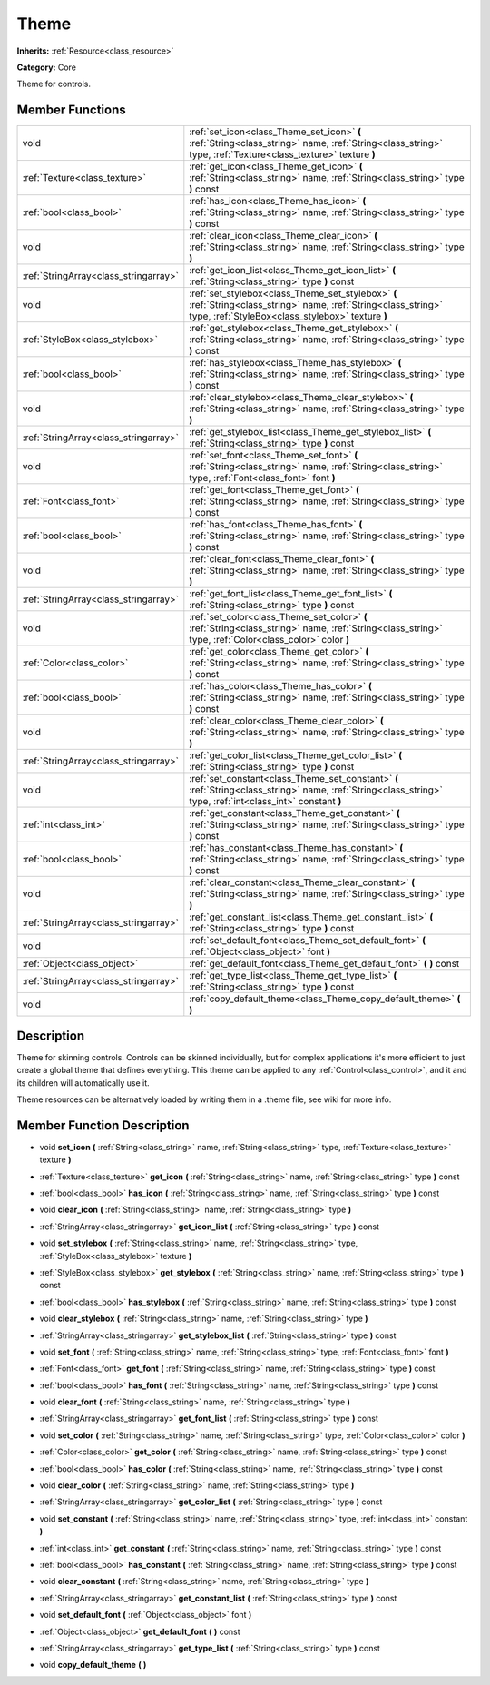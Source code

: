 .. _class_Theme:

Theme
=====

**Inherits:** :ref:`Resource<class_resource>`

**Category:** Core

Theme for controls.

Member Functions
----------------

+----------------------------------------+-------------------------------------------------------------------------------------------------------------------------------------------------------------------------+
| void                                   | :ref:`set_icon<class_Theme_set_icon>`  **(** :ref:`String<class_string>` name, :ref:`String<class_string>` type, :ref:`Texture<class_texture>` texture  **)**           |
+----------------------------------------+-------------------------------------------------------------------------------------------------------------------------------------------------------------------------+
| :ref:`Texture<class_texture>`          | :ref:`get_icon<class_Theme_get_icon>`  **(** :ref:`String<class_string>` name, :ref:`String<class_string>` type  **)** const                                            |
+----------------------------------------+-------------------------------------------------------------------------------------------------------------------------------------------------------------------------+
| :ref:`bool<class_bool>`                | :ref:`has_icon<class_Theme_has_icon>`  **(** :ref:`String<class_string>` name, :ref:`String<class_string>` type  **)** const                                            |
+----------------------------------------+-------------------------------------------------------------------------------------------------------------------------------------------------------------------------+
| void                                   | :ref:`clear_icon<class_Theme_clear_icon>`  **(** :ref:`String<class_string>` name, :ref:`String<class_string>` type  **)**                                              |
+----------------------------------------+-------------------------------------------------------------------------------------------------------------------------------------------------------------------------+
| :ref:`StringArray<class_stringarray>`  | :ref:`get_icon_list<class_Theme_get_icon_list>`  **(** :ref:`String<class_string>` type  **)** const                                                                    |
+----------------------------------------+-------------------------------------------------------------------------------------------------------------------------------------------------------------------------+
| void                                   | :ref:`set_stylebox<class_Theme_set_stylebox>`  **(** :ref:`String<class_string>` name, :ref:`String<class_string>` type, :ref:`StyleBox<class_stylebox>` texture  **)** |
+----------------------------------------+-------------------------------------------------------------------------------------------------------------------------------------------------------------------------+
| :ref:`StyleBox<class_stylebox>`        | :ref:`get_stylebox<class_Theme_get_stylebox>`  **(** :ref:`String<class_string>` name, :ref:`String<class_string>` type  **)** const                                    |
+----------------------------------------+-------------------------------------------------------------------------------------------------------------------------------------------------------------------------+
| :ref:`bool<class_bool>`                | :ref:`has_stylebox<class_Theme_has_stylebox>`  **(** :ref:`String<class_string>` name, :ref:`String<class_string>` type  **)** const                                    |
+----------------------------------------+-------------------------------------------------------------------------------------------------------------------------------------------------------------------------+
| void                                   | :ref:`clear_stylebox<class_Theme_clear_stylebox>`  **(** :ref:`String<class_string>` name, :ref:`String<class_string>` type  **)**                                      |
+----------------------------------------+-------------------------------------------------------------------------------------------------------------------------------------------------------------------------+
| :ref:`StringArray<class_stringarray>`  | :ref:`get_stylebox_list<class_Theme_get_stylebox_list>`  **(** :ref:`String<class_string>` type  **)** const                                                            |
+----------------------------------------+-------------------------------------------------------------------------------------------------------------------------------------------------------------------------+
| void                                   | :ref:`set_font<class_Theme_set_font>`  **(** :ref:`String<class_string>` name, :ref:`String<class_string>` type, :ref:`Font<class_font>` font  **)**                    |
+----------------------------------------+-------------------------------------------------------------------------------------------------------------------------------------------------------------------------+
| :ref:`Font<class_font>`                | :ref:`get_font<class_Theme_get_font>`  **(** :ref:`String<class_string>` name, :ref:`String<class_string>` type  **)** const                                            |
+----------------------------------------+-------------------------------------------------------------------------------------------------------------------------------------------------------------------------+
| :ref:`bool<class_bool>`                | :ref:`has_font<class_Theme_has_font>`  **(** :ref:`String<class_string>` name, :ref:`String<class_string>` type  **)** const                                            |
+----------------------------------------+-------------------------------------------------------------------------------------------------------------------------------------------------------------------------+
| void                                   | :ref:`clear_font<class_Theme_clear_font>`  **(** :ref:`String<class_string>` name, :ref:`String<class_string>` type  **)**                                              |
+----------------------------------------+-------------------------------------------------------------------------------------------------------------------------------------------------------------------------+
| :ref:`StringArray<class_stringarray>`  | :ref:`get_font_list<class_Theme_get_font_list>`  **(** :ref:`String<class_string>` type  **)** const                                                                    |
+----------------------------------------+-------------------------------------------------------------------------------------------------------------------------------------------------------------------------+
| void                                   | :ref:`set_color<class_Theme_set_color>`  **(** :ref:`String<class_string>` name, :ref:`String<class_string>` type, :ref:`Color<class_color>` color  **)**               |
+----------------------------------------+-------------------------------------------------------------------------------------------------------------------------------------------------------------------------+
| :ref:`Color<class_color>`              | :ref:`get_color<class_Theme_get_color>`  **(** :ref:`String<class_string>` name, :ref:`String<class_string>` type  **)** const                                          |
+----------------------------------------+-------------------------------------------------------------------------------------------------------------------------------------------------------------------------+
| :ref:`bool<class_bool>`                | :ref:`has_color<class_Theme_has_color>`  **(** :ref:`String<class_string>` name, :ref:`String<class_string>` type  **)** const                                          |
+----------------------------------------+-------------------------------------------------------------------------------------------------------------------------------------------------------------------------+
| void                                   | :ref:`clear_color<class_Theme_clear_color>`  **(** :ref:`String<class_string>` name, :ref:`String<class_string>` type  **)**                                            |
+----------------------------------------+-------------------------------------------------------------------------------------------------------------------------------------------------------------------------+
| :ref:`StringArray<class_stringarray>`  | :ref:`get_color_list<class_Theme_get_color_list>`  **(** :ref:`String<class_string>` type  **)** const                                                                  |
+----------------------------------------+-------------------------------------------------------------------------------------------------------------------------------------------------------------------------+
| void                                   | :ref:`set_constant<class_Theme_set_constant>`  **(** :ref:`String<class_string>` name, :ref:`String<class_string>` type, :ref:`int<class_int>` constant  **)**          |
+----------------------------------------+-------------------------------------------------------------------------------------------------------------------------------------------------------------------------+
| :ref:`int<class_int>`                  | :ref:`get_constant<class_Theme_get_constant>`  **(** :ref:`String<class_string>` name, :ref:`String<class_string>` type  **)** const                                    |
+----------------------------------------+-------------------------------------------------------------------------------------------------------------------------------------------------------------------------+
| :ref:`bool<class_bool>`                | :ref:`has_constant<class_Theme_has_constant>`  **(** :ref:`String<class_string>` name, :ref:`String<class_string>` type  **)** const                                    |
+----------------------------------------+-------------------------------------------------------------------------------------------------------------------------------------------------------------------------+
| void                                   | :ref:`clear_constant<class_Theme_clear_constant>`  **(** :ref:`String<class_string>` name, :ref:`String<class_string>` type  **)**                                      |
+----------------------------------------+-------------------------------------------------------------------------------------------------------------------------------------------------------------------------+
| :ref:`StringArray<class_stringarray>`  | :ref:`get_constant_list<class_Theme_get_constant_list>`  **(** :ref:`String<class_string>` type  **)** const                                                            |
+----------------------------------------+-------------------------------------------------------------------------------------------------------------------------------------------------------------------------+
| void                                   | :ref:`set_default_font<class_Theme_set_default_font>`  **(** :ref:`Object<class_object>` font  **)**                                                                    |
+----------------------------------------+-------------------------------------------------------------------------------------------------------------------------------------------------------------------------+
| :ref:`Object<class_object>`            | :ref:`get_default_font<class_Theme_get_default_font>`  **(** **)** const                                                                                                |
+----------------------------------------+-------------------------------------------------------------------------------------------------------------------------------------------------------------------------+
| :ref:`StringArray<class_stringarray>`  | :ref:`get_type_list<class_Theme_get_type_list>`  **(** :ref:`String<class_string>` type  **)** const                                                                    |
+----------------------------------------+-------------------------------------------------------------------------------------------------------------------------------------------------------------------------+
| void                                   | :ref:`copy_default_theme<class_Theme_copy_default_theme>`  **(** **)**                                                                                                  |
+----------------------------------------+-------------------------------------------------------------------------------------------------------------------------------------------------------------------------+

Description
-----------

Theme for skinning controls. Controls can be skinned individually, but for complex applications it's more efficient to just create a global theme that defines everything. This theme can be applied to any :ref:`Control<class_control>`, and it and its children will automatically use it.

Theme resources can be alternatively loaded by writing them in a .theme file, see wiki for more info.

Member Function Description
---------------------------

.. _class_Theme_set_icon:

- void  **set_icon**  **(** :ref:`String<class_string>` name, :ref:`String<class_string>` type, :ref:`Texture<class_texture>` texture  **)**

.. _class_Theme_get_icon:

- :ref:`Texture<class_texture>`  **get_icon**  **(** :ref:`String<class_string>` name, :ref:`String<class_string>` type  **)** const

.. _class_Theme_has_icon:

- :ref:`bool<class_bool>`  **has_icon**  **(** :ref:`String<class_string>` name, :ref:`String<class_string>` type  **)** const

.. _class_Theme_clear_icon:

- void  **clear_icon**  **(** :ref:`String<class_string>` name, :ref:`String<class_string>` type  **)**

.. _class_Theme_get_icon_list:

- :ref:`StringArray<class_stringarray>`  **get_icon_list**  **(** :ref:`String<class_string>` type  **)** const

.. _class_Theme_set_stylebox:

- void  **set_stylebox**  **(** :ref:`String<class_string>` name, :ref:`String<class_string>` type, :ref:`StyleBox<class_stylebox>` texture  **)**

.. _class_Theme_get_stylebox:

- :ref:`StyleBox<class_stylebox>`  **get_stylebox**  **(** :ref:`String<class_string>` name, :ref:`String<class_string>` type  **)** const

.. _class_Theme_has_stylebox:

- :ref:`bool<class_bool>`  **has_stylebox**  **(** :ref:`String<class_string>` name, :ref:`String<class_string>` type  **)** const

.. _class_Theme_clear_stylebox:

- void  **clear_stylebox**  **(** :ref:`String<class_string>` name, :ref:`String<class_string>` type  **)**

.. _class_Theme_get_stylebox_list:

- :ref:`StringArray<class_stringarray>`  **get_stylebox_list**  **(** :ref:`String<class_string>` type  **)** const

.. _class_Theme_set_font:

- void  **set_font**  **(** :ref:`String<class_string>` name, :ref:`String<class_string>` type, :ref:`Font<class_font>` font  **)**

.. _class_Theme_get_font:

- :ref:`Font<class_font>`  **get_font**  **(** :ref:`String<class_string>` name, :ref:`String<class_string>` type  **)** const

.. _class_Theme_has_font:

- :ref:`bool<class_bool>`  **has_font**  **(** :ref:`String<class_string>` name, :ref:`String<class_string>` type  **)** const

.. _class_Theme_clear_font:

- void  **clear_font**  **(** :ref:`String<class_string>` name, :ref:`String<class_string>` type  **)**

.. _class_Theme_get_font_list:

- :ref:`StringArray<class_stringarray>`  **get_font_list**  **(** :ref:`String<class_string>` type  **)** const

.. _class_Theme_set_color:

- void  **set_color**  **(** :ref:`String<class_string>` name, :ref:`String<class_string>` type, :ref:`Color<class_color>` color  **)**

.. _class_Theme_get_color:

- :ref:`Color<class_color>`  **get_color**  **(** :ref:`String<class_string>` name, :ref:`String<class_string>` type  **)** const

.. _class_Theme_has_color:

- :ref:`bool<class_bool>`  **has_color**  **(** :ref:`String<class_string>` name, :ref:`String<class_string>` type  **)** const

.. _class_Theme_clear_color:

- void  **clear_color**  **(** :ref:`String<class_string>` name, :ref:`String<class_string>` type  **)**

.. _class_Theme_get_color_list:

- :ref:`StringArray<class_stringarray>`  **get_color_list**  **(** :ref:`String<class_string>` type  **)** const

.. _class_Theme_set_constant:

- void  **set_constant**  **(** :ref:`String<class_string>` name, :ref:`String<class_string>` type, :ref:`int<class_int>` constant  **)**

.. _class_Theme_get_constant:

- :ref:`int<class_int>`  **get_constant**  **(** :ref:`String<class_string>` name, :ref:`String<class_string>` type  **)** const

.. _class_Theme_has_constant:

- :ref:`bool<class_bool>`  **has_constant**  **(** :ref:`String<class_string>` name, :ref:`String<class_string>` type  **)** const

.. _class_Theme_clear_constant:

- void  **clear_constant**  **(** :ref:`String<class_string>` name, :ref:`String<class_string>` type  **)**

.. _class_Theme_get_constant_list:

- :ref:`StringArray<class_stringarray>`  **get_constant_list**  **(** :ref:`String<class_string>` type  **)** const

.. _class_Theme_set_default_font:

- void  **set_default_font**  **(** :ref:`Object<class_object>` font  **)**

.. _class_Theme_get_default_font:

- :ref:`Object<class_object>`  **get_default_font**  **(** **)** const

.. _class_Theme_get_type_list:

- :ref:`StringArray<class_stringarray>`  **get_type_list**  **(** :ref:`String<class_string>` type  **)** const

.. _class_Theme_copy_default_theme:

- void  **copy_default_theme**  **(** **)**


